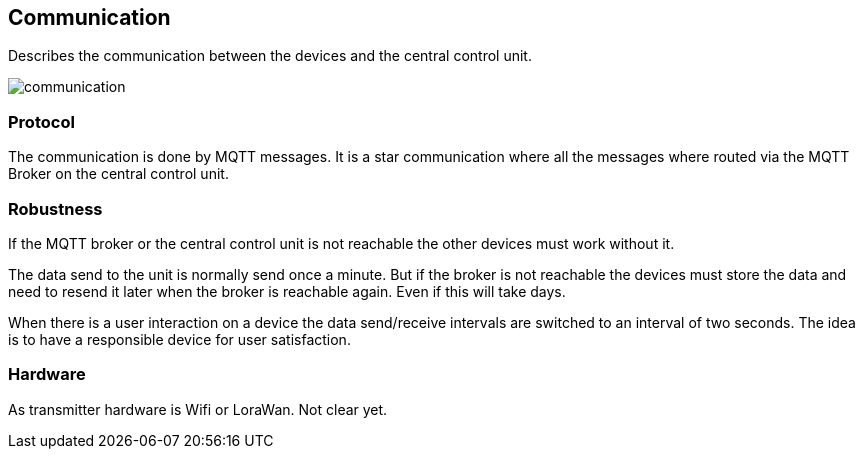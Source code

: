 == Communication
Describes the communication between the devices and the central control unit.

image::images/communication.svg[]


=== Protocol
The communication is done by MQTT messages. It is a star communication where
all the messages where routed via the MQTT Broker on the central control unit.

=== Robustness
If the MQTT broker or the central control unit is not reachable the other devices
must work without it.

The data send to the unit is normally send once a minute. But if the broker
is not reachable the devices must store the data and need to resend it later
when the broker is reachable again. Even if this will take days.

When there is a user interaction on a device the data send/receive intervals
are switched to an interval of two seconds. The idea is to have a responsible
device for user satisfaction.

=== Hardware
As transmitter hardware is Wifi or LoraWan. Not clear yet.
